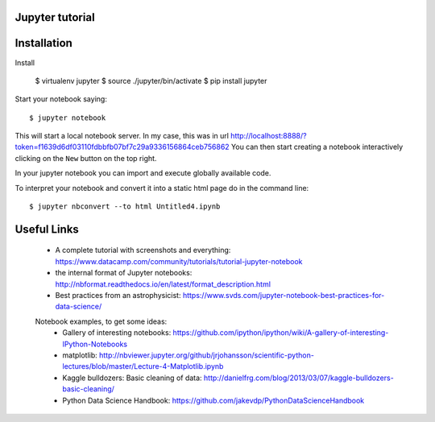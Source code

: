 Jupyter tutorial
================

Installation
==============

Install

    $ virtualenv jupyter
    $ source ./jupyter/bin/activate
    $ pip install jupyter

Start your notebook saying::

    $ jupyter notebook

This will start a local notebook server. In my case, this was in url http://localhost:8888/?token=f1639d6df03110fdbbfb07bf7c29a9336156864ceb756862
You can then start creating a notebook interactively clicking on the ``New`` button on the top right.

In your jupyter notebook you can import and execute globally available code.

To interpret your notebook and convert it into a static html page do in the command line::

    $ jupyter nbconvert --to html Untitled4.ipynb

Useful Links
============

 - A complete tutorial with screenshots and everything: https://www.datacamp.com/community/tutorials/tutorial-jupyter-notebook 
 - the internal format of Jupyter notebooks: http://nbformat.readthedocs.io/en/latest/format_description.html
 - Best practices from an astrophysicist: https://www.svds.com/jupyter-notebook-best-practices-for-data-science/
 
 
 Notebook examples, to get some ideas:
   - Gallery of interesting notebooks: https://github.com/ipython/ipython/wiki/A-gallery-of-interesting-IPython-Notebooks
   - matplotlib: http://nbviewer.jupyter.org/github/jrjohansson/scientific-python-lectures/blob/master/Lecture-4-Matplotlib.ipynb
   - Kaggle bulldozers: Basic cleaning of data: http://danielfrg.com/blog/2013/03/07/kaggle-bulldozers-basic-cleaning/
   - Python Data Science Handbook: https://github.com/jakevdp/PythonDataScienceHandbook